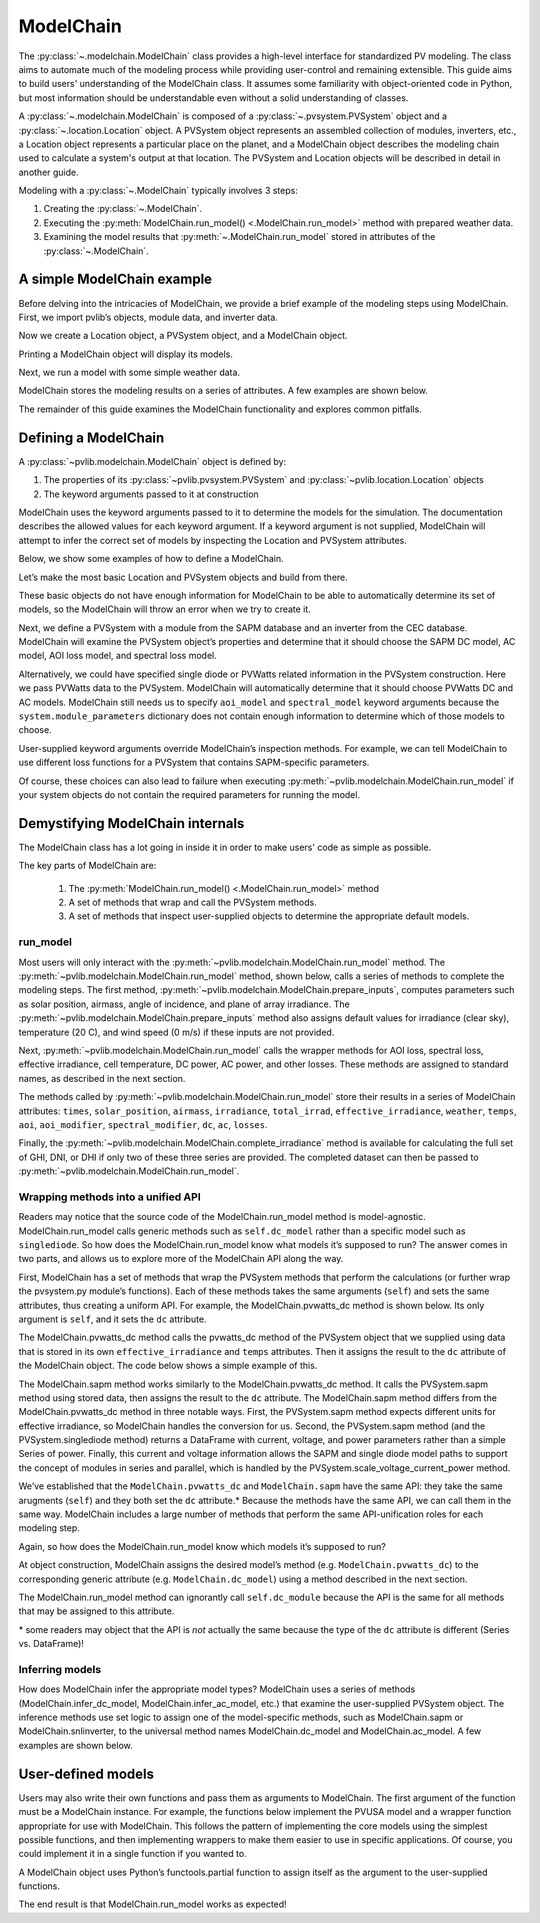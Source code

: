 
ModelChain
==========

The :py:class:`~.modelchain.ModelChain` class provides a high-level
interface for standardized PV modeling. The class aims to automate much
of the modeling process while providing user-control and remaining
extensible. This guide aims to build users' understanding of the
ModelChain class. It assumes some familiarity with object-oriented
code in Python, but most information should be understandable even
without a solid understanding of classes.

A :py:class:`~.modelchain.ModelChain` is composed of a
:py:class:`~.pvsystem.PVSystem` object and a
:py:class:`~.location.Location` object. A PVSystem object represents an
assembled collection of modules, inverters, etc., a Location object
represents a particular place on the planet, and a ModelChain object
describes the modeling chain used to calculate a system's output at that
location. The PVSystem and Location objects will be described in detail
in another guide.

Modeling with a :py:class:`~.ModelChain` typically involves 3 steps:

1. Creating the :py:class:`~.ModelChain`.
2. Executing the :py:meth:`ModelChain.run_model() <.ModelChain.run_model>`
   method with prepared weather data.
3. Examining the model results that :py:meth:`~.ModelChain.run_model` stored in attributes of the :py:class:`~.ModelChain`.

A simple ModelChain example
---------------------------

Before delving into the intricacies of ModelChain, we provide a brief
example of the modeling steps using ModelChain. First, we import pvlib’s
objects, module data, and inverter data.

.. ipython:: python

    import pandas as pd
    import numpy as np

    # pvlib imports
    import pvlib

    from pvlib.pvsystem import PVSystem
    from pvlib.location import Location
    from pvlib.modelchain import ModelChain

    # load some module and inverter specifications
    sandia_modules = pvlib.pvsystem.retrieve_sam('SandiaMod')
    cec_inverters = pvlib.pvsystem.retrieve_sam('cecinverter')

    sandia_module = sandia_modules['Canadian_Solar_CS5P_220M___2009_']
    cec_inverter = cec_inverters['ABB__MICRO_0_25_I_OUTD_US_208_208V__CEC_2014_']

Now we create a Location object, a PVSystem object, and a ModelChain
object.

.. ipython:: python

    location = Location(latitude=32.2, longitude=-110.9)
    system = PVSystem(surface_tilt=20, surface_azimuth=200,
                      module_parameters=sandia_module,
                      inverter_parameters=cec_inverter)
    mc = ModelChain(system, location)

Printing a ModelChain object will display its models.

.. ipython:: python

    print(mc)

Next, we run a model with some simple weather data.

.. ipython:: python

    weather = pd.DataFrame([[1050, 1000, 100, 30, 5]],
                           columns=['ghi', 'dni', 'dhi', 'temp_air', 'wind_speed'],
                           index=[pd.Timestamp('20170401 1200', tz='US/Arizona')])

    mc.run_model(times=weather.index, weather=weather);

ModelChain stores the modeling results on a series of attributes. A few
examples are shown below.

.. ipython:: python

    mc.aoi

.. ipython:: python

    mc.dc

.. ipython:: python

    mc.ac

The remainder of this guide examines the ModelChain functionality and
explores common pitfalls.

Defining a ModelChain
---------------------

A :py:class:`~pvlib.modelchain.ModelChain` object is defined by:

1. The properties of its :py:class:`~pvlib.pvsystem.PVSystem`
   and :py:class:`~pvlib.location.Location` objects
2. The keyword arguments passed to it at construction

ModelChain uses the keyword arguments passed to it to determine the
models for the simulation. The documentation describes the allowed
values for each keyword argument. If a keyword argument is not supplied,
ModelChain will attempt to infer the correct set of models by inspecting
the Location and PVSystem attributes.

Below, we show some examples of how to define a ModelChain.

Let’s make the most basic Location and PVSystem objects and build from
there.

.. ipython:: python

    location = Location(32.2, -110.9)
    poorly_specified_system = PVSystem()
    print(location)
    print(poorly_specified_system)

These basic objects do not have enough information for ModelChain to be
able to automatically determine its set of models, so the ModelChain
will throw an error when we try to create it.

.. ipython:: python
   :okexcept:

    ModelChain(poorly_specified_system, location)

Next, we define a PVSystem with a module from the SAPM database and an
inverter from the CEC database. ModelChain will examine the PVSystem
object’s properties and determine that it should choose the SAPM DC
model, AC model, AOI loss model, and spectral loss model.

.. ipython:: python

    sapm_system = PVSystem(module_parameters=sandia_module, inverter_parameters=cec_inverter)
    mc = ModelChain(system, location)
    print(mc)

.. ipython:: python

    mc.run_model(times=weather.index, weather=weather);
    mc.ac

Alternatively, we could have specified single diode or PVWatts related
information in the PVSystem construction. Here we pass PVWatts data to
the PVSystem. ModelChain will automatically determine that it should
choose PVWatts DC and AC models. ModelChain still needs us to specify
``aoi_model`` and ``spectral_model`` keyword arguments because the
``system.module_parameters`` dictionary does not contain enough
information to determine which of those models to choose.

.. ipython:: python

    pvwatts_system = PVSystem(module_parameters={'pdc0': 240, 'gamma_pdc': -0.004})
    mc = ModelChain(pvwatts_system, location,
                    aoi_model='physical', spectral_model='no_loss')
    print(mc)

.. ipython:: python

    mc.run_model(times=weather.index, weather=weather);
    mc.ac

User-supplied keyword arguments override ModelChain’s inspection
methods. For example, we can tell ModelChain to use different loss
functions for a PVSystem that contains SAPM-specific parameters.

.. ipython:: python

    sapm_system = PVSystem(module_parameters=sandia_module, inverter_parameters=cec_inverter)
    mc = ModelChain(system, location, aoi_model='physical', spectral_model='no_loss')
    print(mc)

.. ipython:: python

    mc.run_model(times=weather.index, weather=weather);
    mc.ac

Of course, these choices can also lead to failure when executing
:py:meth:`~pvlib.modelchain.ModelChain.run_model` if your system objects
do not contain the required parameters for running the model.

Demystifying ModelChain internals
---------------------------------

The ModelChain class has a lot going in inside it in order to make
users' code as simple as possible.

The key parts of ModelChain are:

    1. The :py:meth:`ModelChain.run_model() <.ModelChain.run_model>` method
    2. A set of methods that wrap and call the PVSystem methods.
    3. A set of methods that inspect user-supplied objects to determine
       the appropriate default models.

run_model
~~~~~~~~~

Most users will only interact with the
:py:meth:`~pvlib.modelchain.ModelChain.run_model` method. The
:py:meth:`~pvlib.modelchain.ModelChain.run_model` method, shown below,
calls a series of methods to complete the modeling steps. The first
method, :py:meth:`~pvlib.modelchain.ModelChain.prepare_inputs`, computes
parameters such as solar position, airmass, angle of incidence, and
plane of array irradiance. The
:py:meth:`~pvlib.modelchain.ModelChain.prepare_inputs` method also
assigns default values for irradiance (clear sky), temperature (20 C),
and wind speed (0 m/s) if these inputs are not provided.

Next, :py:meth:`~pvlib.modelchain.ModelChain.run_model` calls the
wrapper methods for AOI loss, spectral loss, effective irradiance, cell
temperature, DC power, AC power, and other losses. These methods are
assigned to standard names, as described in the next section.

The methods called by :py:meth:`~pvlib.modelchain.ModelChain.run_model`
store their results in a series of ModelChain attributes: ``times``,
``solar_position``, ``airmass``, ``irradiance``, ``total_irrad``,
``effective_irradiance``, ``weather``, ``temps``, ``aoi``,
``aoi_modifier``, ``spectral_modifier``, ``dc``, ``ac``, ``losses``.

.. ipython:: python

    mc.run_model??

Finally, the :py:meth:`~pvlib.modelchain.ModelChain.complete_irradiance`
method is available for calculating the full set of GHI, DNI, or DHI if
only two of these three series are provided. The completed dataset can
then be passed to :py:meth:`~pvlib.modelchain.ModelChain.run_model`.

Wrapping methods into a unified API
~~~~~~~~~~~~~~~~~~~~~~~~~~~~~~~~~~~

Readers may notice that the source code of the ModelChain.run_model
method is model-agnostic. ModelChain.run_model calls generic methods
such as ``self.dc_model`` rather than a specific model such as
``singlediode``. So how does the ModelChain.run_model know what models
it’s supposed to run? The answer comes in two parts, and allows us to
explore more of the ModelChain API along the way.

First, ModelChain has a set of methods that wrap the PVSystem methods
that perform the calculations (or further wrap the pvsystem.py module’s
functions). Each of these methods takes the same arguments (``self``)
and sets the same attributes, thus creating a uniform API. For example,
the ModelChain.pvwatts_dc method is shown below. Its only argument is
``self``, and it sets the ``dc`` attribute.

.. ipython:: python

    mc.pvwatts_dc??

The ModelChain.pvwatts_dc method calls the pvwatts_dc method of the
PVSystem object that we supplied using data that is stored in its own
``effective_irradiance`` and ``temps`` attributes. Then it assigns the
result to the ``dc`` attribute of the ModelChain object. The code below
shows a simple example of this.

.. ipython:: python

    # make the objects
    pvwatts_system = PVSystem(module_parameters={'pdc0': 240, 'gamma_pdc': -0.004})
    mc = ModelChain(pvwatts_system, location,
                    aoi_model='no_loss', spectral_model='no_loss')

    # manually assign data to the attributes that ModelChain.pvwatts_dc will need.
    # for standard workflows, run_model would assign these attributes.
    mc.effective_irradiance = pd.Series(1000, index=[pd.Timestamp('20170401 1200-0700')])
    mc.temps = pd.DataFrame({'temp_cell': 50, 'temp_module': 50}, index=[pd.Timestamp('20170401 1200-0700')])

    # run ModelChain.pvwatts_dc and look at the result
    mc.pvwatts_dc();
    mc.dc

The ModelChain.sapm method works similarly to the ModelChain.pvwatts_dc
method. It calls the PVSystem.sapm method using stored data, then
assigns the result to the ``dc`` attribute. The ModelChain.sapm method
differs from the ModelChain.pvwatts_dc method in three notable ways.
First, the PVSystem.sapm method expects different units for effective
irradiance, so ModelChain handles the conversion for us. Second, the
PVSystem.sapm method (and the PVSystem.singlediode method) returns a
DataFrame with current, voltage, and power parameters rather than a
simple Series of power. Finally, this current and voltage information
allows the SAPM and single diode model paths to support the concept of
modules in series and parallel, which is handled by the
PVSystem.scale_voltage_current_power method.

.. ipython:: python

    mc.sapm??

.. ipython:: python

    # make the objects
    sapm_system = PVSystem(module_parameters=sandia_module, inverter_parameters=cec_inverter)
    mc = ModelChain(sapm_system, location)

    # manually assign data to the attributes that ModelChain.sapm will need.
    # for standard workflows, run_model would assign these attributes.
    mc.effective_irradiance = pd.Series(1000, index=[pd.Timestamp('20170401 1200-0700')])
    mc.temps = pd.DataFrame({'temp_cell': 50, 'temp_module': 50}, index=[pd.Timestamp('20170401 1200-0700')])

    # run ModelChain.sapm and look at the result
    mc.sapm();
    mc.dc

We’ve established that the ``ModelChain.pvwatts_dc`` and
``ModelChain.sapm`` have the same API: they take the same arugments
(``self``) and they both set the ``dc`` attribute.\* Because the methods
have the same API, we can call them in the same way. ModelChain includes
a large number of methods that perform the same API-unification roles
for each modeling step.

Again, so how does the ModelChain.run_model know which models it’s
supposed to run?

At object construction, ModelChain assigns the desired model’s method
(e.g. ``ModelChain.pvwatts_dc``) to the corresponding generic attribute
(e.g. ``ModelChain.dc_model``) using a method described in the next
section.

.. ipython:: python

    pvwatts_system = PVSystem(module_parameters={'pdc0': 240, 'gamma_pdc': -0.004})
    mc = ModelChain(pvwatts_system, location,
                    aoi_model='no_loss', spectral_model='no_loss')
    mc.dc_model.__func__

The ModelChain.run_model method can ignorantly call ``self.dc_module``
because the API is the same for all methods that may be assigned to this
attribute.

\* some readers may object that the API is *not* actually the same
because the type of the ``dc`` attribute is different (Series
vs. DataFrame)!

Inferring models
~~~~~~~~~~~~~~~~

How does ModelChain infer the appropriate model types? ModelChain uses a
series of methods (ModelChain.infer_dc_model, ModelChain.infer_ac_model,
etc.) that examine the user-supplied PVSystem object. The inference
methods use set logic to assign one of the model-specific methods, such
as ModelChain.sapm or ModelChain.snlinverter, to the universal method
names ModelChain.dc_model and ModelChain.ac_model. A few examples are
shown below.

.. ipython:: python

    mc.infer_dc_model??

.. ipython:: python

    mc.infer_ac_model??

User-defined models
-------------------

Users may also write their own functions and pass them as arguments to
ModelChain. The first argument of the function must be a ModelChain
instance. For example, the functions below implement the PVUSA model and
a wrapper function appropriate for use with ModelChain. This follows the
pattern of implementing the core models using the simplest possible
functions, and then implementing wrappers to make them easier to use in
specific applications. Of course, you could implement it in a single
function if you wanted to.

.. ipython:: python

    def pvusa(poa_global, wind_speed, temp_air, a, b, c, d):
        """
        Calculates system power according to the PVUSA equation

        P = I * (a + b*I + c*W + d*T)

        where
        P is the output power,
        I is the plane of array irradiance,
        W is the wind speed, and
        T is the temperature
        a, b, c, d are empirically derived parameters.
        """
        return poa_global * (a + b*poa_global + c*wind_speed + d*temp_air)


    def pvusa_mc_wrapper(mc):
        # calculate the dc power and assign it to mc.dc
        mc.dc = pvusa(mc.total_irrad['poa_global'], mc.weather['wind_speed'], mc.weather['temp_air'],
                      mc.system.module_parameters['a'], mc.system.module_parameters['b'],
                      mc.system.module_parameters['c'], mc.system.module_parameters['d'])

        # returning mc is optional, but enables method chaining
        return mc


    def pvusa_ac_mc_wrapper(mc):
        # keep it simple
        mc.ac = mc.dc
        return mc

.. ipython:: python

    module_parameters = {'a': 0.2, 'b': 0.00001, 'c': 0.001, 'd': -0.00005}
    pvusa_system = PVSystem(module_parameters=module_parameters)

    mc = ModelChain(pvusa_system, location,
                    dc_model=pvusa_mc_wrapper, ac_model=pvusa_ac_mc_wrapper,
                    aoi_model='no_loss', spectral_model='no_loss')

A ModelChain object uses Python’s functools.partial function to assign
itself as the argument to the user-supplied functions.

.. ipython:: python

    mc.dc_model.func

The end result is that ModelChain.run_model works as expected!

.. ipython:: python

    mc.run_model(times=weather.index, weather=weather);
    mc.dc
